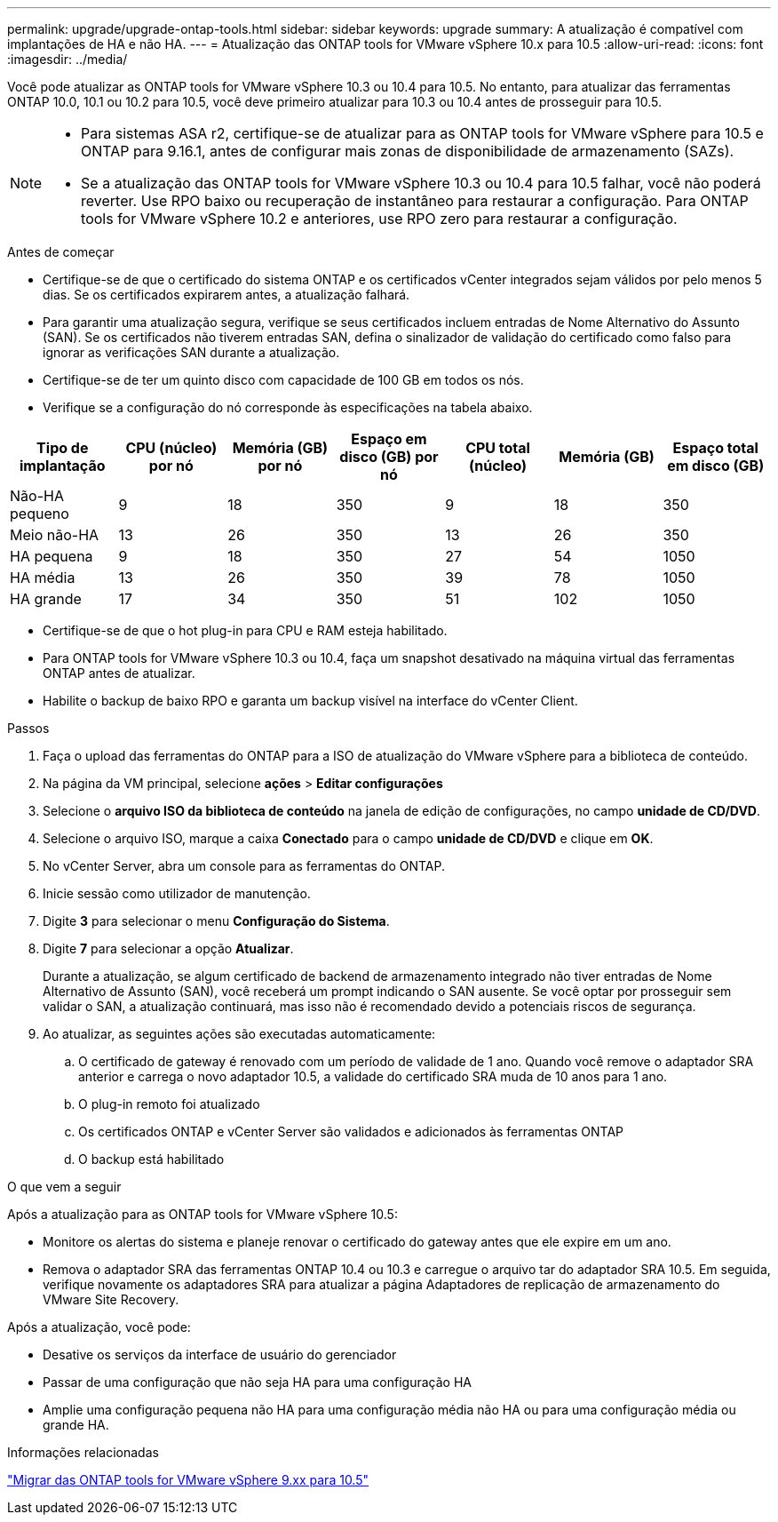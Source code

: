 ---
permalink: upgrade/upgrade-ontap-tools.html 
sidebar: sidebar 
keywords: upgrade 
summary: A atualização é compatível com implantações de HA e não HA. 
---
= Atualização das ONTAP tools for VMware vSphere 10.x para 10.5
:allow-uri-read: 
:icons: font
:imagesdir: ../media/


[role="lead"]
Você pode atualizar as ONTAP tools for VMware vSphere 10.3 ou 10.4 para 10.5.  No entanto, para atualizar das ferramentas ONTAP 10.0, 10.1 ou 10.2 para 10.5, você deve primeiro atualizar para 10.3 ou 10.4 antes de prosseguir para 10.5.

[NOTE]
====
* Para sistemas ASA r2, certifique-se de atualizar para as ONTAP tools for VMware vSphere para 10.5 e ONTAP para 9.16.1, antes de configurar mais zonas de disponibilidade de armazenamento (SAZs).
* Se a atualização das ONTAP tools for VMware vSphere 10.3 ou 10.4 para 10.5 falhar, você não poderá reverter. Use RPO baixo ou recuperação de instantâneo para restaurar a configuração. Para ONTAP tools for VMware vSphere 10.2 e anteriores, use RPO zero para restaurar a configuração.


====
.Antes de começar
* Certifique-se de que o certificado do sistema ONTAP e os certificados vCenter integrados sejam válidos por pelo menos 5 dias. Se os certificados expirarem antes, a atualização falhará.
* Para garantir uma atualização segura, verifique se seus certificados incluem entradas de Nome Alternativo do Assunto (SAN). Se os certificados não tiverem entradas SAN, defina o sinalizador de validação do certificado como falso para ignorar as verificações SAN durante a atualização.
* Certifique-se de ter um quinto disco com capacidade de 100 GB em todos os nós.
* Verifique se a configuração do nó corresponde às especificações na tabela abaixo.


|===
| Tipo de implantação | CPU (núcleo) por nó | Memória (GB) por nó | Espaço em disco (GB) por nó | CPU total (núcleo) | Memória (GB) | Espaço total em disco (GB) 


| Não-HA pequeno | 9 | 18 | 350 | 9 | 18 | 350 


| Meio não-HA | 13 | 26 | 350 | 13 | 26 | 350 


| HA pequena | 9 | 18 | 350 | 27 | 54 | 1050 


| HA média | 13 | 26 | 350 | 39 | 78 | 1050 


| HA grande | 17 | 34 | 350 | 51 | 102 | 1050 
|===
* Certifique-se de que o hot plug-in para CPU e RAM esteja habilitado.
* Para ONTAP tools for VMware vSphere 10.3 ou 10.4, faça um snapshot desativado na máquina virtual das ferramentas ONTAP antes de atualizar.
* Habilite o backup de baixo RPO e garanta um backup visível na interface do vCenter Client.


.Passos
. Faça o upload das ferramentas do ONTAP para a ISO de atualização do VMware vSphere para a biblioteca de conteúdo.
. Na página da VM principal, selecione *ações* > *Editar configurações*
. Selecione o *arquivo ISO da biblioteca de conteúdo* na janela de edição de configurações, no campo *unidade de CD/DVD*.
. Selecione o arquivo ISO, marque a caixa *Conectado* para o campo *unidade de CD/DVD* e clique em *OK*.
. No vCenter Server, abra um console para as ferramentas do ONTAP.
. Inicie sessão como utilizador de manutenção.
. Digite *3* para selecionar o menu *Configuração do Sistema*.
. Digite *7* para selecionar a opção *Atualizar*.
+
Durante a atualização, se algum certificado de backend de armazenamento integrado não tiver entradas de Nome Alternativo de Assunto (SAN), você receberá um prompt indicando o SAN ausente.  Se você optar por prosseguir sem validar o SAN, a atualização continuará, mas isso não é recomendado devido a potenciais riscos de segurança.

. Ao atualizar, as seguintes ações são executadas automaticamente:
+
.. O certificado de gateway é renovado com um período de validade de 1 ano.  Quando você remove o adaptador SRA anterior e carrega o novo adaptador 10.5, a validade do certificado SRA muda de 10 anos para 1 ano.
.. O plug-in remoto foi atualizado
.. Os certificados ONTAP e vCenter Server são validados e adicionados às ferramentas ONTAP
.. O backup está habilitado




.O que vem a seguir
Após a atualização para as ONTAP tools for VMware vSphere 10.5:

* Monitore os alertas do sistema e planeje renovar o certificado do gateway antes que ele expire em um ano.
* Remova o adaptador SRA das ferramentas ONTAP 10.4 ou 10.3 e carregue o arquivo tar do adaptador SRA 10.5.  Em seguida, verifique novamente os adaptadores SRA para atualizar a página Adaptadores de replicação de armazenamento do VMware Site Recovery.


Após a atualização, você pode:

* Desative os serviços da interface de usuário do gerenciador
* Passar de uma configuração que não seja HA para uma configuração HA
* Amplie uma configuração pequena não HA para uma configuração média não HA ou para uma configuração média ou grande HA.


.Informações relacionadas
link:../migrate/migrate-to-latest-ontaptools.html["Migrar das ONTAP tools for VMware vSphere 9.xx para 10.5"]
